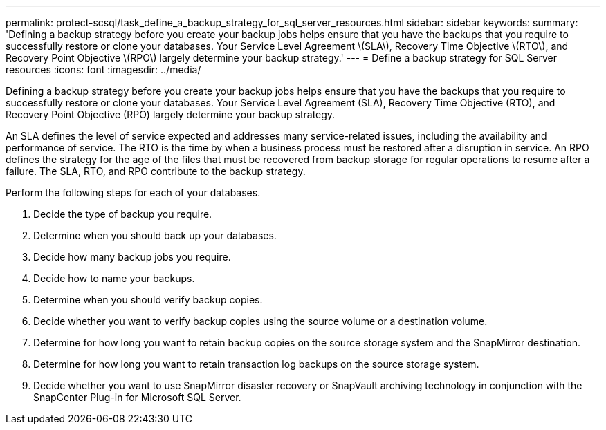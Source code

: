 ---
permalink: protect-scsql/task_define_a_backup_strategy_for_sql_server_resources.html
sidebar: sidebar
keywords: 
summary: 'Defining a backup strategy before you create your backup jobs helps ensure that you have the backups that you require to successfully restore or clone your databases. Your Service Level Agreement \(SLA\), Recovery Time Objective \(RTO\), and Recovery Point Objective \(RPO\) largely determine your backup strategy.'
---
= Define a backup strategy for SQL Server resources
:icons: font
:imagesdir: ../media/

[.lead]
Defining a backup strategy before you create your backup jobs helps ensure that you have the backups that you require to successfully restore or clone your databases. Your Service Level Agreement (SLA), Recovery Time Objective (RTO), and Recovery Point Objective (RPO) largely determine your backup strategy.

An SLA defines the level of service expected and addresses many service-related issues, including the availability and performance of service. The RTO is the time by when a business process must be restored after a disruption in service. An RPO defines the strategy for the age of the files that must be recovered from backup storage for regular operations to resume after a failure. The SLA, RTO, and RPO contribute to the backup strategy.

Perform the following steps for each of your databases.

. Decide the type of backup you require.
. Determine when you should back up your databases.
. Decide how many backup jobs you require.
. Decide how to name your backups.
. Determine when you should verify backup copies.
. Decide whether you want to verify backup copies using the source volume or a destination volume.
. Determine for how long you want to retain backup copies on the source storage system and the SnapMirror destination.
. Determine for how long you want to retain transaction log backups on the source storage system.
. Decide whether you want to use SnapMirror disaster recovery or SnapVault archiving technology in conjunction with the SnapCenter Plug-in for Microsoft SQL Server.
